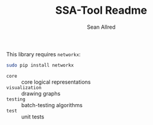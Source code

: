 #+Title: SSA-Tool Readme
#+Author: Sean Allred

This library requires =networkx=:
#+BEGIN_SRC sh
  sudo pip install networkx
#+END_SRC

- =core= :: core logical representations
- =visualization= :: drawing graphs
- =testing= :: batch-testing algorithms
- =test= :: unit tests
